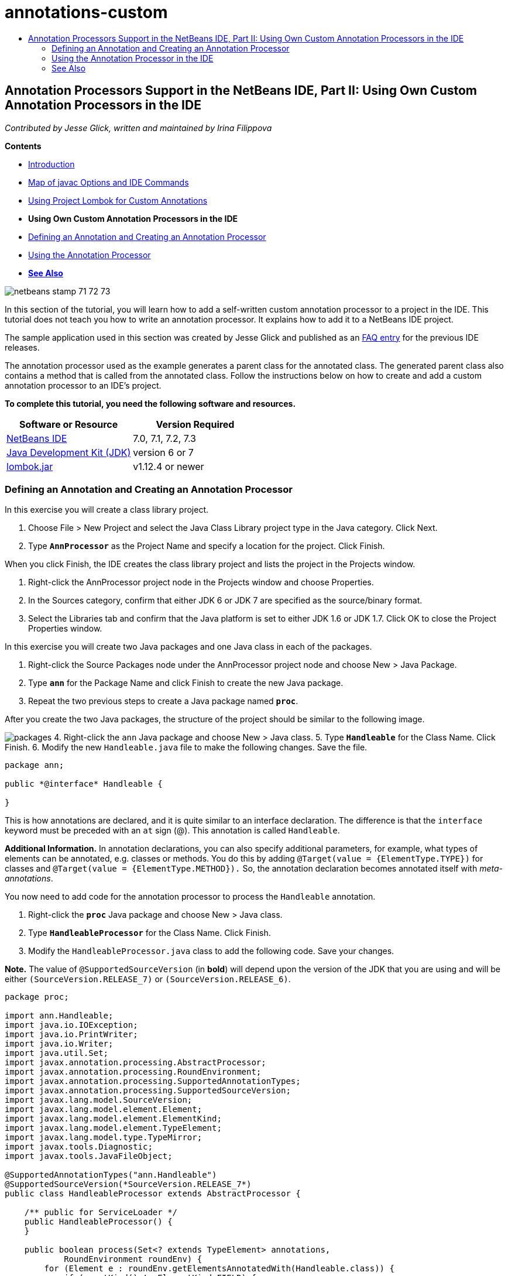// 
//     Licensed to the Apache Software Foundation (ASF) under one
//     or more contributor license agreements.  See the NOTICE file
//     distributed with this work for additional information
//     regarding copyright ownership.  The ASF licenses this file
//     to you under the Apache License, Version 2.0 (the
//     "License"); you may not use this file except in compliance
//     with the License.  You may obtain a copy of the License at
// 
//       http://www.apache.org/licenses/LICENSE-2.0
// 
//     Unless required by applicable law or agreed to in writing,
//     software distributed under the License is distributed on an
//     "AS IS" BASIS, WITHOUT WARRANTIES OR CONDITIONS OF ANY
//     KIND, either express or implied.  See the License for the
//     specific language governing permissions and limitations
//     under the License.
//

= annotations-custom
:jbake-type: page
:jbake-tags: old-site, needs-review
:jbake-status: published
:keywords: Apache NetBeans  annotations-custom
:description: Apache NetBeans  annotations-custom
:toc: left
:toc-title:

== Annotation Processors Support in the NetBeans IDE, Part II: Using Own Custom Annotation Processors in the IDE

_Contributed by Jesse Glick, written and maintained by Irina Filippova_

*Contents*

* link:annotations.html[Introduction]
* link:annotations.html#map[Map of javac Options and IDE Commands]
* link:annotations-lombok.html[Using Project Lombok for Custom Annotations]
* *Using Own Custom Annotation Processors in the IDE*
* link:#defineann[Defining an Annotation and Creating an Annotation Processor]
* link:#useprocessor[Using the Annotation Processor]
* link:#seealso[*See Also*]

image:netbeans-stamp-71-72-73.png[title="Content on this page applies to the NetBeans IDE 7.0, 7.1, 7.2 and 7.3"]

In this section of the tutorial, you will learn how to add a self-written custom annotation processor to a project in the IDE. This tutorial does not teach you how to write an annotation processor. It explains how to add it to a NetBeans IDE project.

The sample application used in this section was created by Jesse Glick and published as an link:http://wiki.netbeans.org/FaqApt[FAQ entry] for the previous IDE releases.

The annotation processor used as the example generates a parent class for the annotated class. The generated parent class also contains a method that is called from the annotated class. Follow the instructions below on how to create and add a custom annotation processor to an IDE's project.

*To complete this tutorial, you need the following software and resources.*

|===
|Software or Resource |Version Required 

|link:https://netbeans.org/downloads/index.html[NetBeans IDE] |7.0, 7.1, 7.2, 7.3 

|link:http://www.oracle.com/technetwork/java/javase/downloads/index.html[Java Development Kit (JDK)] |version 6 or 7 

|link:http://code.google.com/p/projectlombok/downloads/list[lombok.jar] |v1.12.4 or newer 
|===

=== Defining an Annotation and Creating an Annotation Processor

In this exercise you will create a class library project.

1. Choose File > New Project and select the Java Class Library project type in the Java category. Click Next.
2. Type *`AnnProcessor`* as the Project Name and specify a location for the project. Click Finish.

When you click Finish, the IDE creates the class library project and lists the project in the Projects window.

3. Right-click the AnnProcessor project node in the Projects window and choose Properties.
4. In the Sources category, confirm that either JDK 6 or JDK 7 are specified as the source/binary format.
5. Select the Libraries tab and confirm that the Java platform is set to either JDK 1.6 or JDK 1.7. Click OK to close the Project Properties window.

In this exercise you will create two Java packages and one Java class in each of the packages.

1. Right-click the Source Packages node under the AnnProcessor project node and choose New > Java Package.
2. Type *`ann`* for the Package Name and click Finish to create the new Java package.
3. Repeat the two previous steps to create a Java package named *`proc`*.

After you create the two Java packages, the structure of the project should be similar to the following image.

image:packages.png[title="The structure of the project for the annotation processor."]
4. Right-click the `ann` Java package and choose New > Java class.
5. Type *`Handleable`* for the Class Name. Click Finish.
6. Modify the new `Handleable.java` file to make the following changes. Save the file.
[source,java]
----

package ann;

public *@interface* Handleable {

}
----

This is how annotations are declared, and it is quite similar to an interface declaration. The difference is that the `interface` keyword must be preceded with an `at` sign (@). This annotation is called `Handleable`.

*Additional Information.* In annotation declarations, you can also specify additional parameters, for example, what types of elements can be annotated, e.g. classes or methods. You do this by adding `@Target(value = {ElementType.TYPE})` for classes and `@Target(value = {ElementType.METHOD}).` So, the annotation declaration becomes annotated itself with _meta-annotations_.

You now need to add code for the annotation processor to process the `Handleable` annotation.

7. Right-click the *`proc`* Java package and choose New > Java class.
8. Type *`HandleableProcessor`* for the Class Name. Click Finish.
9. Modify the `HandleableProcessor.java` class to add the following code. Save your changes.

*Note.* The value of `@SupportedSourceVersion` (in *bold*) will depend upon the version of the JDK that you are using and will be either `(SourceVersion.RELEASE_7)` or `(SourceVersion.RELEASE_6)`.

[source,java]
----

package proc;

import ann.Handleable;
import java.io.IOException;
import java.io.PrintWriter;
import java.io.Writer;
import java.util.Set;
import javax.annotation.processing.AbstractProcessor;
import javax.annotation.processing.RoundEnvironment;
import javax.annotation.processing.SupportedAnnotationTypes;
import javax.annotation.processing.SupportedSourceVersion;
import javax.lang.model.SourceVersion;
import javax.lang.model.element.Element;
import javax.lang.model.element.ElementKind;
import javax.lang.model.element.TypeElement;
import javax.lang.model.type.TypeMirror;
import javax.tools.Diagnostic;
import javax.tools.JavaFileObject;

@SupportedAnnotationTypes("ann.Handleable")
@SupportedSourceVersion(*SourceVersion.RELEASE_7*)
public class HandleableProcessor extends AbstractProcessor {

    /** public for ServiceLoader */
    public HandleableProcessor() {
    }

    public boolean process(Set<? extends TypeElement> annotations,
            RoundEnvironment roundEnv) {
        for (Element e : roundEnv.getElementsAnnotatedWith(Handleable.class)) {
            if (e.getKind() != ElementKind.FIELD) {
                processingEnv.getMessager().printMessage(
                        Diagnostic.Kind.WARNING,
                        "Not a field", e);
                continue;
            }
            String name = capitalize(e.getSimpleName().toString());
            TypeElement clazz = (TypeElement) e.getEnclosingElement();
            try {
                JavaFileObject f = processingEnv.getFiler().
                        createSourceFile(clazz.getQualifiedName() + "Extras");
                processingEnv.getMessager().printMessage(Diagnostic.Kind.NOTE,
                        "Creating " + f.toUri());
                Writer w = f.openWriter();
                try {
                    PrintWriter pw = new PrintWriter(w);
                    pw.println("package "
                            + clazz.getEnclosingElement().getSimpleName() + ";");
                    pw.println("public abstract class "
                            + clazz.getSimpleName() + "Extras {");
                    pw.println("    protected " + clazz.getSimpleName()
                            + "Extras() {}");
                    TypeMirror type = e.asType();
                    pw.println("    /** Handle something. */");
                    pw.println("    protected final void handle" + name
                            + "(" + type + " value) {");
                    pw.println("        System.out.println(value);");
                    pw.println("    }");
                    pw.println("}");
                    pw.flush();
                } finally {
                    w.close();
                }
            } catch (IOException x) {
                processingEnv.getMessager().printMessage(Diagnostic.Kind.ERROR,
                        x.toString());
            }
        }
        return true;
    }

    private static String capitalize(String name) {
        char[] c = name.toCharArray();
        c[0] = Character.toUpperCase(c[0]);
        return new String(c);
    }
}
----

Let's take a closer look at the main parts that constitute the code for the annotation processor (note that for convenience, only parts of the code are provided).

At first, you specify the annotation types that the annotation processor supports (by using `@SupportedAnnotationTypes`) and the version of the source files that are supported (by using `@SupportedSourceVersion`), in this case the version is JDK 6:

[source,java]
----


@SupportedAnnotationTypes("ann.Handleable")
@SupportedSourceVersion(SourceVersion.RELEASE_6)
----

Then, you declare a public class for the processor that extends the `AbstractProcessor` class from the `javax.annotation.processing` package. `AbstractProcessor` is a standard superclass for concrete annotation processors that contains necessary methods for processing annotations.

[source,java]
----

public class HandleableProcessor extends AbstractProcessor {
...
}
----

You now need to provide a public constructor for the class.

[source,java]
----

public class HandleableProcessor extends AbstractProcessor {
*    public HandleableProcessor() {
    }*
...

}
----

Then, you call the `process`() method of the parent `AbstractProcessor` class. Through this method the annotations available for processing are provided. In addition, this method contains information about the round of processing.

[source,java]
----

public class HandleableProcessor extends AbstractProcessor { ... *     public boolean process(Set<? extends TypeElement> annotations,
            RoundEnvironment roundEnv) {
     ...
     }
*
}
----

The annotation processor's logic is contained within the `process()` method of the `AbstractProcessor` class. Note that through `AbstractProcessor`, you also access the `ProcessingEnvironment` interface, which allows annotation processors to use several useful facilities, such as Filer (a filer handler that enables annotation processors to create new files) and Messager (a way for annotation processors to report errors).

[source,java]
----

public class HandleableProcessor extends AbstractProcessor { ... public boolean process(Set<? extends TypeElement> annotations, RoundEnvironment roundEnv) {//For each element annotated with the Handleable annotation
            *for (Element e : roundEnv.getElementsAnnotatedWith(Handleable.class)) {
*//Check if the type of the annotated element is not a field. If yes, return a warning*.
if (e.getKind() != ElementKind.FIELD) {
processingEnv.getMessager().printMessage(
Diagnostic.Kind.WARNING,
"Not a field", e);
continue;
}
            *//Define the following variables: name and clazz*.**            String name = capitalize(e.getSimpleName().toString());
TypeElement clazz = (TypeElement) e.getEnclosingElement();
*//Generate a source file with a specified class name. *
            try {
JavaFileObject f = processingEnv.getFiler().
createSourceFile(clazz.getQualifiedName() + "Extras");
processingEnv.getMessager().printMessage(Diagnostic.Kind.NOTE,
"Creating " + f.toUri());
Writer w = f.openWriter();
*//Add the content to the newly generated file*.
                    try {
PrintWriter pw = new PrintWriter(w);
pw.println("package "
+ clazz.getEnclosingElement().getSimpleName() + ";");
pw.println("public abstract class "
+ clazz.getSimpleName() + "Extras {");
pw.println("    protected " + clazz.getSimpleName()
+ "Extras() {}");
TypeMirror type = e.asType();
pw.println("    /** Handle something. */");
pw.println("    protected final void handle" + name
+ "(" + type + " value) {");
pw.println("        System.out.println(value);");
pw.println("    }");
pw.println("}");
pw.flush();
} finally {
w.close();
}
} catch (IOException x) {
processingEnv.getMessager().printMessage(Diagnostic.Kind.ERROR,
x.toString());
}
}*return true;
    * }*
...
}
----

The last block in this code declares the `capitalize` method that is used to capitalize the name of the annotated element.

[source,java]
----

public class HandleableProcessor extends AbstractProcessor { ...*

  private static String capitalize(String name) {
char[] c = name.toCharArray();
c[0] = Character.toUpperCase(c[0]);
return new String(c);
}
*}
----
10. Build the project by right-clicking the `AnnProcessor` project and choosing Build.

=== Using the Annotation Processor in the IDE

In this section you will create a Java Application project in which the annotation processor will be used.

1. Choose File > New Project and select the Java Application project type in the Java category. Click Next.
2. In the Name and Location page, type *`Demo`* as the Project Name and specify the project location.
3. Type *`demo.Main`* in the Create Main Class field. Click Finish.
image:demo-project-wizard.png[title="Creating the Demo project in the New Project wizard."]
4. Open the Project Properties window and confirm that either JDK 6 or JDK 7 are selected as the source/binary format in the Sources panel and that the Java platform is set to JDK 1.6 or JDK 1.7 in the Libraries panel.
5. Modify the `Main.java` class to add the following code. Save your changes.
[source,java]
----

package demo;

*import ann.Handleable;*

public class Main *extends MainExtras* {

    *@Handleable
    private String stuff;*

    *public static void main(String[] args) {
        new Main().handleStuff("hello");
    }*
}
----

This code contains the following elements:

* import statement for the custom annotation processor `ann.Handleable`
* the public class `Main` that extends the `MainExtras` class (`MainExtras` should be generated by the annotation processor during compilation)
* a private field named `stuff` that is annotated with the `@Handleable` annotation
* the `main` method that calls the `handleStuff` method, which is declared in the automatically generated `MainExtras` class

In this simple example, the `handleStuff` method only prints out the current value. You can modify this method to perform other tasks.

After you save the `Main.java` code you will see that the IDE reports multiple compilation errors. This is because the annotation processor has not been added yet to the project.

6. Right-click the `Demo` project node in the Projects window, choose Properties, then select the Libraries category in the Project Properties window.
7. In the Compile tab, click Add Project and locate the `AnnProcessor` project.
image:demo-properties-compile.png[title="Compile tab in Libraries category of the project's Properties window"]

The Compile tab corresponds to the `-classpath` option of the link:http://download.oracle.com/javase/6/docs/technotes/tools/windows/javac.html#options[Java compiler]. Because the annotation processor is a single JAR file that contains both the annotation definition and the annotation processor, you should add it to the project's classpath, which is the Compile tab.

8. Select the Compiling category in the Project Properties window and select the Enable Annotation Processing and Enable Annotation Processing in Editor checkboxes.
9. Specify the annotation processor to run by click the Add button next to the Annotation Processors text area and typing *`proc.HandleableProcessor`* in the Annotation Processor FQN field.
image:demo-processor-fqn.png[title="Annotation Processor FQN dialog box"]

The Compiling category in the Project Properties window should look like the following image.

image:demo-properties-compiling.png[title="Compiling category in the project's Properties window"]
10. Click OK in the Properties window.

*Note.* In the `Main.java` file you might still see compilation errors. This is because the IDE cannot yet find the `MainExtras.java` file that declares the `handleStuff` method. The `MainExtras.java` file will be generated after you build the Demo project for the first time. If Compile On Save is enabled for you project, the IDE compiled the project when you saved `Main.java`.

11. Right-click the Demo project and choose Build.

After you build the project, if you look at the project in the Projects window you can see a new `Generated Sources` node with the `demo/MainExtras.java` file.

image:demo-generated-sources.png[title="Projects window with Generated Sources"]

If you review the contents of the generated `MainExtras.java` file, you can see that the annotation processor generated the `MainExtras` class with the `handleStuff` method. The `handleStuff` method is the one invoked from the annotated `Main.java` file.

[source,java]
----

package demo;
public abstract class MainExtras {
    protected MainExtras() {}
    /** Handle something. */
    protected final void handleStuff(java.lang.String value) {
        System.out.println(value);
    }
}
----
12. Right-click the Demo project and choose Run.

When you click Run you should see the following in the Output window. The Demo project compiles and prints the message.

image:demo-run.png[title="Projects window with Generated Sources"]
link:/about/contact_form.html?to=3&subject=Feedback:%20Using%20the%20Annotation%20Processors%20Support%20in%20NetBeans%20IDE[Send Feedback on This Tutorial]

=== See Also

See the following resources for more information about annotations in Java applications:

* Java SE Documentation - link:http://download.oracle.com/javase/6/docs/technotes/guides/language/annotations.html[Annotations]
* Java SE Tutorial - link:http://download.oracle.com/javase/tutorial/java/javaOO/annotations.html[Annotations]
* link:http://download.oracle.com/javase/6/docs/technotes/tools/windows/javac.html#processing[Java Compiler: Annotation Processing Options]
* link:http://blogs.oracle.com/darcy/[Joseph D. Darcy's Weblog] - useful tips from the JSR-269 specification lead

NOTE: This document was automatically converted to the AsciiDoc format on 2018-03-13, and needs to be reviewed.
